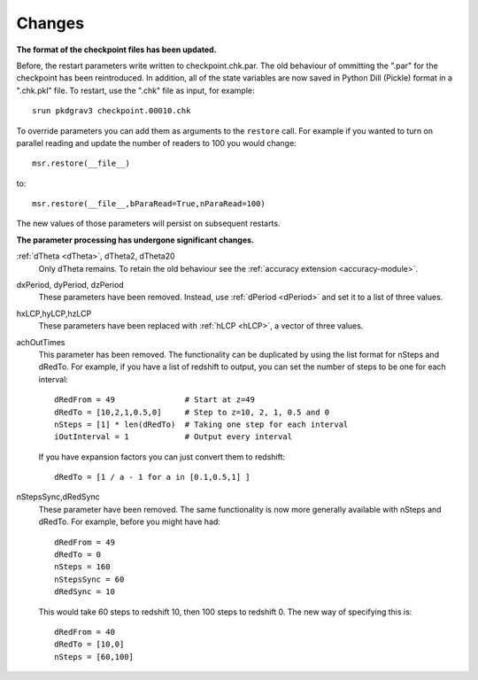 =======
Changes
=======

**The format of the checkpoint files has been updated.**

Before, the restart parameters write written to checkpoint.chk.par.
The old behaviour of ommitting the ".par" for the checkpoint
has been reintroduced. In addition, all of the state variables
are now saved in Python Dill (Pickle) format in a ".chk.pkl" file.
To restart, use the ".chk" file as input, for example::

  srun pkdgrav3 checkpoint.00010.chk

To override parameters you can add them as arguments to the ``restore`` call.
For example if you wanted to turn on parallel reading and update
the number of readers to 100 you would change::

  msr.restore(__file__)

to::

  msr.restore(__file__,bParaRead=True,nParaRead=100)

The new values of those parameters will persist on subsequent restarts.

**The parameter processing has undergone significant changes.**

.. index::
   single: parameters ; dTheta
   single: parameters ; dTheta2
   single: parameters ; dTheta20

:ref:`dTheta <dTheta>`, dTheta2, dTheta20
  Only dTheta remains. To retain the old behaviour see the :ref:`accuracy extension <accuracy-module>`.


.. index::
   single: parameters ; dxPeriod
   single: parameters ; dyPeriod
   single: parameters ; dzPeriod

dxPeriod, dyPeriod, dzPeriod
  These parameters have been removed.
  Instead, use :ref:`dPeriod <dPeriod>` and set it to a list of three values.

.. index::
   single: parameters ; hxLCP
   single: parameters ; hyLCP
   single: parameters ; hzLCP

hxLCP,hyLCP,hzLCP
  These parameters have been replaced with :ref:`hLCP <hLCP>`, a vector of three values.

achOutTimes
  This parameter has been removed. The functionality can be duplicated by using the list
  format for nSteps and dRedTo. For example, if you have a list of redshift to output,
  you can set the number of steps to be one for each interval::

    dRedFrom = 49               # Start at z=49
    dRedTo = [10,2,1,0.5,0]     # Step to z=10, 2, 1, 0.5 and 0
    nSteps = [1] * len(dRedTo)  # Taking one step for each interval
    iOutInterval = 1            # Output every interval

  If you have expansion factors you can just convert them to redshift::

    dRedTo = [1 / a - 1 for a in [0.1,0.5,1] ]

nStepsSync,dRedSync
  These parameter have been removed. The same functionality is now more generally
  available with nSteps and dRedTo. For example, before you might have had::

    dRedFrom = 49
    dRedTo = 0
    nSteps = 160
    nStepsSync = 60
    dRedSync = 10

  This would take 60 steps to redshift 10, then 100 steps to redshift 0.
  The new way of specifying this is::

    dRedFrom = 40
    dRedTo = [10,0]
    nSteps = [60,100]